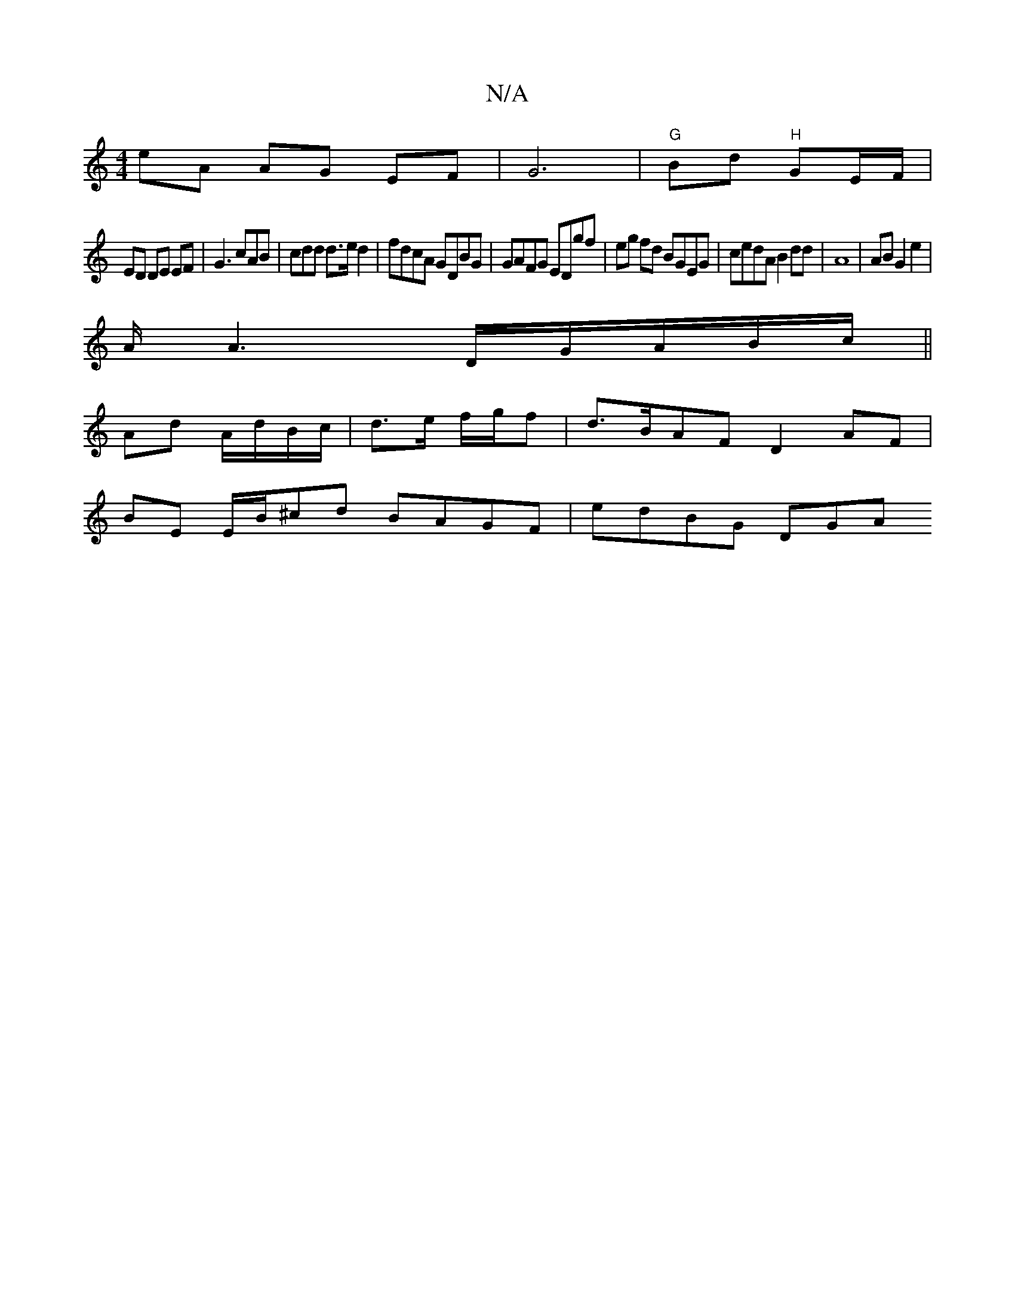 X:1
T:N/A
M:4/4
R:N/A
K:Cmajor
eA AG EF|G6 | "G"Bd "H" GE/F/ |
ED DE EF|G3 cAB|cdd d>ed2|fdcA GDBG|GAFG EDgf|eg fd BGEG|cedA B2dd | A8 | AB G2e2 |
A/2A6/D/G/A/B/c/||
Ad A/d/B/c/ | d>e f/g/f | d>BAF D2 AF|
BE E/B/^cd BAGF | edBG DGA